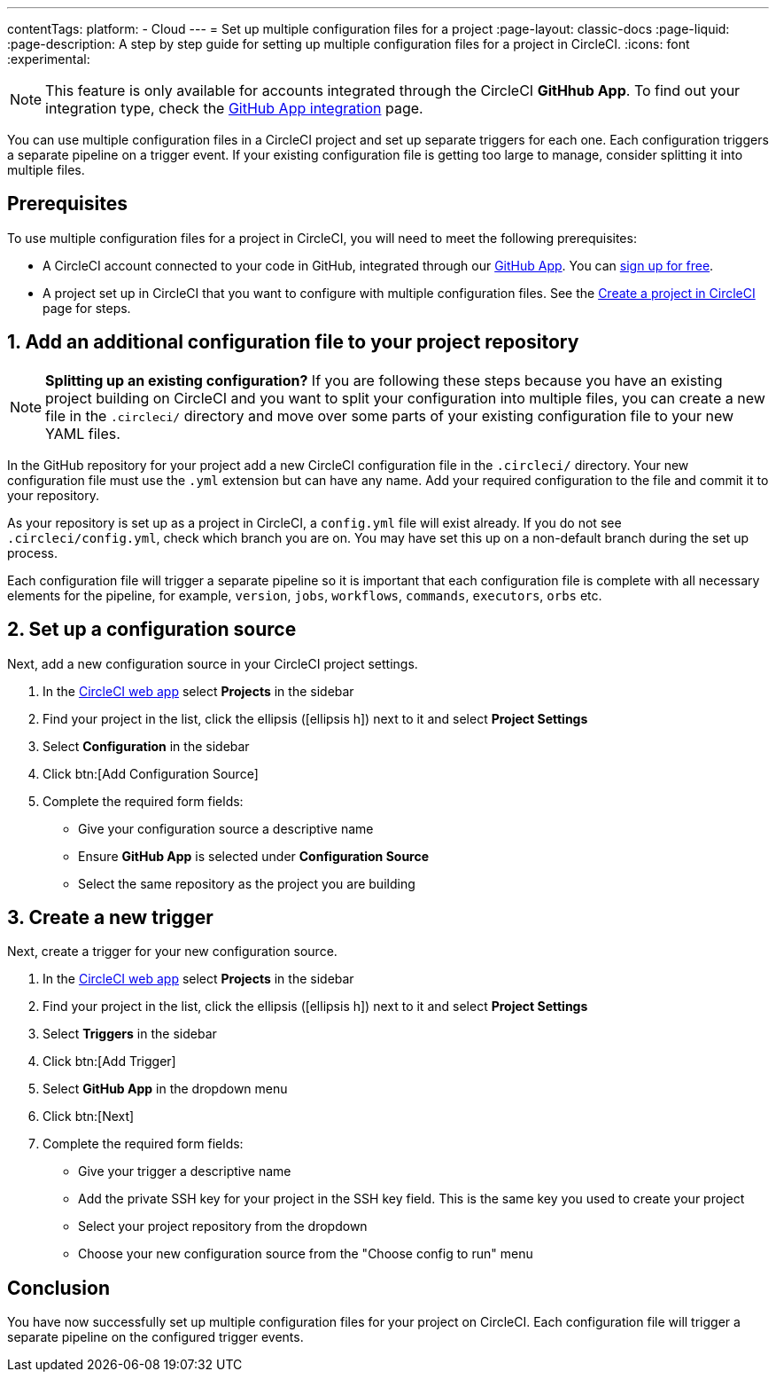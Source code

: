 ---
contentTags:
  platform:
  - Cloud
---
= Set up multiple configuration files for a project
:page-layout: classic-docs
:page-liquid:
:page-description: A step by step guide for setting up multiple configuration files for a project in CircleCI.
:icons: font
:experimental:

NOTE: This feature is only available for accounts integrated through the CircleCI **GitHhub App**. To find out your integration type, check the xref:github-apps-integration#[GitHub App integration] page.

You can use multiple configuration files in a CircleCI project and set up separate triggers for each one. Each configuration triggers a separate pipeline on a trigger event. If your existing configuration file is getting too large to manage, consider splitting it into multiple files.

[#prerequisites]
== Prerequisites

To use multiple configuration files for a project in CircleCI, you will need to meet the following prerequisites:

* A CircleCI account connected to your code in GitHub, integrated through our xref:github-apps-integration#[GitHub App]. You can link:https://circleci.com/signup/[sign up for free].
* A project set up in CircleCI that you want to configure with multiple configuration files. See the xref:create-project#[Create a project in CircleCI] page for steps.

[#add-additional-config-file]
== 1. Add an additional configuration file to your project repository

NOTE: **Splitting up an existing configuration?** If you are following these steps because you have an existing project building on CircleCI and you want to split your configuration into multiple files, you can create a new file in the `.circleci/` directory and move over some parts of your existing configuration file to your new YAML files.

In the GitHub repository for your project add a new CircleCI configuration file in the `.circleci/` directory. Your new configuration file must use the `.yml` extension but can have any name. Add your required configuration to the file and commit it to your repository.

As your repository is set up as a project in CircleCI, a `config.yml` file will exist already. If you do not see `.circleci/config.yml`, check which branch you are on. You may have set this up on a non-default branch during the set up process.

Each configuration file will trigger a separate pipeline so it is important that each configuration file is complete with all necessary elements for the pipeline, for example, `version`, `jobs`, `workflows`, `commands`, `executors`, `orbs` etc.

[#set-up-configuration-source]
== 2. Set up a configuration source

Next, add a new configuration source in your CircleCI project settings.

. In the link:https://app.circleci.com/[CircleCI web app] select **Projects** in the sidebar
. Find your project in the list, click the ellipsis (icon:ellipsis-h[]) next to it and select **Project Settings**
. Select **Configuration** in the sidebar
. Click btn:[Add Configuration Source]
. Complete the required form fields:
** Give your configuration source a descriptive name
** Ensure **GitHub App** is selected under **Configuration Source**
** Select the same repository as the project you are building

[#create-a-new-trigger]
== 3. Create a new trigger

Next, create a trigger for your new configuration source.

. In the link:https://app.circleci.com/[CircleCI web app] select **Projects** in the sidebar
. Find your project in the list, click the ellipsis (icon:ellipsis-h[]) next to it and select **Project Settings**
. Select **Triggers** in the sidebar
. Click btn:[Add Trigger]
. Select **GitHub App** in the dropdown menu
. Click btn:[Next]
. Complete the required form fields:
** Give your trigger a descriptive name
** Add the private SSH key for your project in the SSH key field. This is the same key you used to create your project
** Select your project repository from the dropdown
** Choose your new configuration source from the "Choose config to run" menu

[#conclusion]
== Conclusion

You have now successfully set up multiple configuration files for your project on CircleCI. Each configuration file will trigger a separate pipeline on the configured trigger events.
